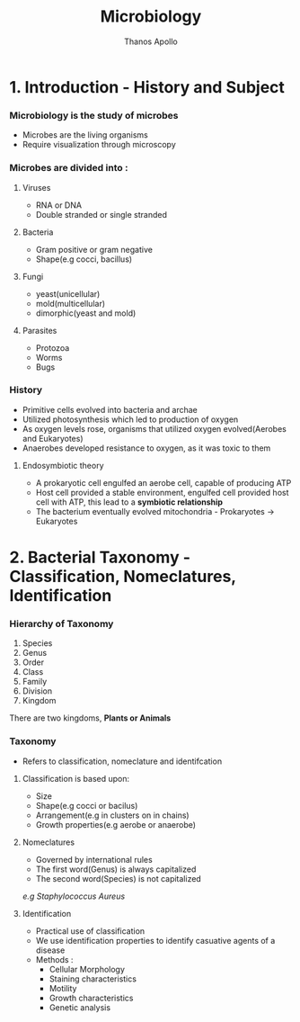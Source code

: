 #+title: Microbiology
#+author: Thanos Apollo
#+description: Notes, according to the syllabus of MU Sofia

* 1. Introduction - History and Subject
*** Microbiology is the study of microbes
- Microbes are the living organisms
- Require visualization through microscopy
*** Microbes are divided into :
**** Viruses
- RNA or DNA
- Double stranded or single stranded
**** Bacteria
- Gram positive or gram negative
- Shape(e.g cocci, bacillus)
**** Fungi
- yeast(unicellular)
- mold(multicellular)
- dimorphic(yeast and mold)
**** Parasites
- Protozoa
- Worms
- Bugs
*** History
- Primitive cells evolved into bacteria and archae
- Utilized photosynthesis which led to production of oxygen
- As oxygen levels rose, organisms that utilized oxygen evolved(Aerobes and Eukaryotes)
- Anaerobes developed resistance to oxygen, as it was toxic to them
**** Endosymbiotic theory
- A prokaryotic cell engulfed an aerobe cell, capable of producing ATP
- Host cell provided a stable environment, engulfed cell provided host cell with ATP, this lead to a *symbiotic relationship*
- The bacterium eventually evolved mitochondria - Prokaryotes -> Eukaryotes
* 2. Bacterial Taxonomy - Classification, Nomeclatures, Identification
*** Hierarchy of Taxonomy
1. Species
2. Genus
3. Order
4. Class
5. Family
6. Division
7. Kingdom
There are two kingdoms, *Plants or Animals*
*** Taxonomy
- Refers to classification, nomeclature and identifcation
**** Classification is based upon:
- Size
- Shape(e.g cocci or bacilus)
- Arrangement(e.g in clusters on in chains)
- Growth properties(e.g aerobe or anaerobe)
**** Nomeclatures
- Governed by international rules
- The first word(Genus) is always capitalized
- The second word(Species) is not capitalized
/e.g Staphylococcus Aureus/
**** Identification
- Practical use of classification
- We use identification properties to identify casuative agents of a disease
- Methods :
  - Cellular Morphology
  - Staining characteristics
  - Motility
  - Growth characteristics
  - Genetic analysis
